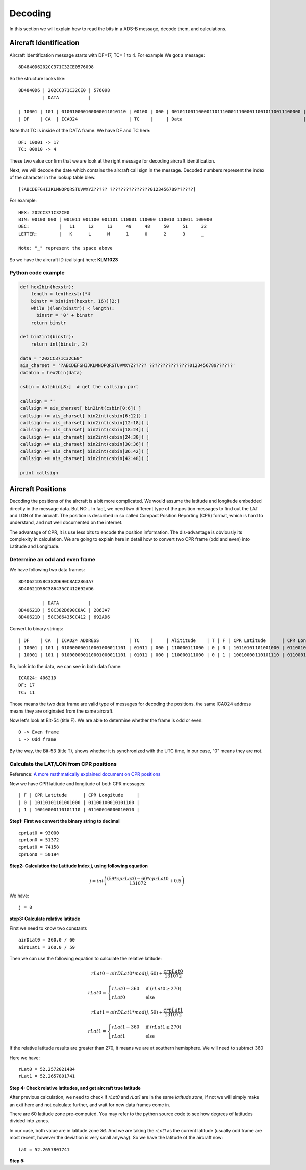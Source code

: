 Decoding
========

In this section we will explain how to read the bits in a ADS-B message, decode them, and calculations.


Aircraft Identification
-----------------------

Aircraft Identification message starts with DF=17, TC= 1 to 4. For example We got a message:
::

  8D4840D6202CC371C32CE0576098


So the structure looks like:
::

  8D4840D6 | 202CC371C32CE0 | 576098
           | DATA           |

  | 10001 | 101 | 010010000100000011010110 | 00100 | 000 | 001011001100001101110001110000110010110011100000 | 010101110110000010011000
  | DF    | CA  | ICAO24                   | TC    |     | Data                                             |


Note that TC is inside of the DATA frame. We have DF and TC here:
::

  DF: 10001 -> 17
  TC: 00010 -> 4


These two value confirm that we are look at the right message for decoding aircraft identification.

Next, we will decode the date which contains the aircraft call sign in the message. Decoded numbers represent the index of the character in the lookup table blew.
::

  [?ABCDEFGHIJKLMNOPQRSTUVWXYZ????? ???????????????0123456789??????]


For example:
::

  HEX: 202CC371C32CE0
  BIN: 00100 000 | 001011 001100 001101 110001 110000 110010 110011 100000
  DEC:           |   11     12     13     49     48     50     51     32
  LETTER:        |   K      L      M      1      0      2      3      _

  Note: "_" represent the space above


So we have the aircraft ID (callsign) here: **KLM1023**

Python code example
*******************

.. code-block:: python

  def hex2bin(hexstr):
      length = len(hexstr)*4
      binstr = bin(int(hexstr, 16))[2:]
      while ((len(binstr)) < length):
        binstr = '0' + binstr
      return binstr

  def bin2int(binstr):
      return int(binstr, 2)

  data = "202CC371C32CE0"
  ais_charset = '?ABCDEFGHIJKLMNOPQRSTUVWXYZ????? ???????????????0123456789??????'
  databin = hex2bin(data)

  csbin = databin[8:]  # get the callsign part

  callsign = ''
  callsign = ais_charset[ bin2int(csbin[0:6]) ]
  callsign += ais_charset[ bin2int(csbin[6:12]) ]
  callsign += ais_charset[ bin2int(csbin[12:18]) ]
  callsign += ais_charset[ bin2int(csbin[18:24]) ]
  callsign += ais_charset[ bin2int(csbin[24:30]) ]
  callsign += ais_charset[ bin2int(csbin[30:36]) ]
  callsign += ais_charset[ bin2int(csbin[36:42]) ]
  callsign += ais_charset[ bin2int(csbin[42:48]) ]

  print callsign



Aircraft Positions
------------------

Decoding the positions of the aircraft is a bit more complicated. We would assume the latitude and longitude embedded directly in the message data. But NO... In fact, we need two different type of the position messages to find out the LAT and LON of the aircraft. The position is described in so called Compact Position Reporting (CPR) format, which is hard to understand, and not well documented on the internet.

The advantage of CPR, it is use less bits to encode the position information. The dis-advantage is obviously its complexity in calculation. We are going to explain here in detail how to convert two CPR frame (odd and even) into Latitude and Longitude.


Determine an odd and even frame
*******************************

We have following two data frames:
::

  8D40621D58C382D690C8AC2863A7
  8D40621D58C386435CC412692AD6

           | DATA           |
  8D40621D | 58C382D690C8AC | 2863A7
  8D40621D | 58C386435CC412 | 692AD6



Convert to binary strings:
::

  | DF    | CA  | ICAO24 ADDRESS           | TC    |     | Alititude    | T | F | CPR Latitude      | CPR Longitude     |
  | 10001 | 101 | 010000000110001000011101 | 01011 | 000 | 110000111000 | 0 | 0 | 10110101101001000 | 01100100010101100 | 001010000110001110100111
  | 10001 | 101 | 010000000110001000011101 | 01011 | 000 | 110000111000 | 0 | 1 | 10010000110101110 | 01100010000010010 | 011010010010101011010110



So, look into the data, we can see in both data frame:
::

  ICAO24: 40621D
  DF: 17
  TC: 11


Those means the two data frame are valid type of messages for decoding the positions. the same ICAO24 address means they are originated from the same aircraft.


Now let's look at Bit-54 (title F). We are able to determine whether the frame is odd or even:
::

  0 -> Even frame
  1 -> Odd frame


By the way, the Bit-53 (title T), shows whether it is synchronized with the UTC time, in our case, "0" means they are not.

Calculate the LAT/LON from CPR positions
****************************************

Reference: `A more mathmatically explained document on CPR positions
<http://www.eurocontrol.int/eec/gallery/content/public/document/eec/report/1995/002_Aircraft_Position_Report_using_DGPS_Mode-S.pdf>`_

Now we have CPR latitude and longitude of both CPR messages:
::

  | F | CPR Latitude      | CPR Longitude     |
  | 0 | 10110101101001000 | 01100100010101100 |
  | 1 | 10010000110101110 | 01100010000010010 |


**Step1: First we convert the binary string to decimal**
::

  cprLat0 = 93000
  cprLon0 = 51372
  cprLat0 = 74158
  cprLon0 = 50194


**Step2: Calculation the Latitude Index j, using following equation**

.. math::

  j = int\left ( \frac{(59 * cprLat0 - 60 * cprLat0}{131072} + 0.5  \right )


We have:
::

  j = 8

**step3: Calculate relative latitude**

First we need to know two constants
::

  airDLat0 = 360.0 / 60
  airDLat1 = 360.0 / 59

Then we can use the following equation to calculate the relative latitude:

.. math::

  rLat0 = airDLat0 * mod(j, 60) + \frac{crpLat0}{131072}

.. math::

 rLat0 =
  \begin{cases}
   rLat0 -360 & \text{if } (rLat0 \geq 270) \\
   rLat0       & \text{else}
  \end{cases}

.. math::

  rLat1 = airDLat1 * mod(j, 59) + \frac{crpLat1}{131072}

.. math::

 rLat1 =
  \begin{cases}
   rLat1 -360 & \text{if } (rLat1 \geq 270) \\
   rLat1       & \text{else}
  \end{cases}

If the relative latitude results are greater than 270, it means we are at southern hemisphere. We will need to subtract 360

Here we have:
::

  rLat0 = 52.2572021484
  rLat1 = 52.2657801741


**Step 4: Check relative latitudes, and get aircraft true latitude**

After previous calculation, we need to check if `rLat0` and `rLat1` are in the same `latitude zone`, if not we will simply make an exit here and not calculate further, and wait for new data frames come in.

There are 60 latitude zone pre-computed. You may refer to the python source code to see how degrees of latitudes divided into zones.

In our case, both value are in latitude zone `36`. And we are taking the `rLat1` as the current latitude (usually odd frame are most recent, however the deviation is very small anyway). So we have the latitude of the aircraft now:
::

  lat = 52.2657801741


**Step 5:**
